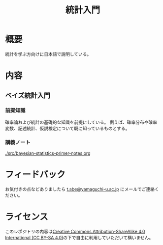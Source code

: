 #+TITLE: 統計入門

* 概要
統計を学ぶ方向けに日本語で説明している。

* 内容
** ベイズ統計入門
*** 前提知識
確率論および統計の基礎的な知識を前提にしている。
例えば、確率分布や確率変数、記述統計、仮説検定について既に知っているものとする。
*** 講義ノート
[[./src/bayesian-statistics-primer-notes.org]]

* フィードバック
お気付きの点などありましたら
[[mailto:t.abe@yamaguchi-u.ac.jp][t.abe@yamaguchi-u.ac.jp]]
にメールでご連絡ください。

* ライセンス
このレポジトリの内容は[[https://creativecommons.org/licenses/by-sa/4.0/][Creative Commons Attribution-ShareAlike 4.0 International (CC BY-SA 4.0)]]の下で自由に利用していただいて構いません。
